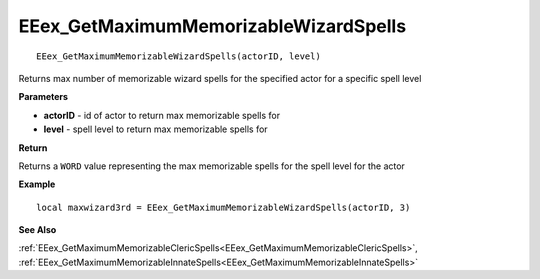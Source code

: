 .. _EEex_GetMaximumMemorizableWizardSpells:

======================================
EEex_GetMaximumMemorizableWizardSpells 
======================================

::

   EEex_GetMaximumMemorizableWizardSpells(actorID, level)

Returns max number of memorizable wizard spells for the specified actor for a specific spell level

**Parameters**

* **actorID** - id of actor to return max memorizable spells for
* **level** - spell level to return max memorizable spells for

**Return**

Returns a ``WORD`` value representing the max memorizable spells for the spell level for the actor

**Example**

::

   local maxwizard3rd = EEex_GetMaximumMemorizableWizardSpells(actorID, 3)

**See Also**

:ref:`EEex_GetMaximumMemorizableClericSpells<EEex_GetMaximumMemorizableClericSpells>`, :ref:`EEex_GetMaximumMemorizableInnateSpells<EEex_GetMaximumMemorizableInnateSpells>`

